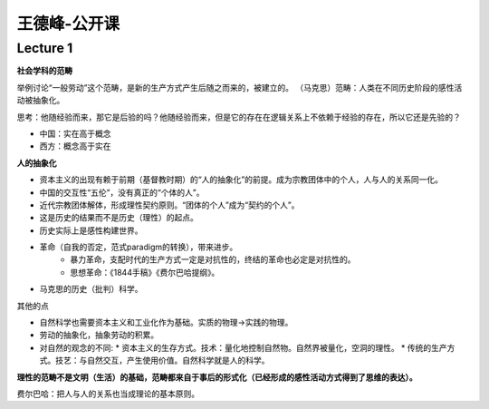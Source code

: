 王德峰-公开课
===================


.. raw:: html

    <embed src="https://drive.google.com/viewerng/viewer?embedded=true&url=https://github.com/gggliuye/for_fun/raw/master/pdfs/philosophy/wangdefen_philo_intro.pdf" width="700" height="1000">


Lecture 1
---------------------

**社会学科的范畴**

举例讨论“一般劳动”这个范畴，是新的生产方式产生后随之而来的，被建立的。
（马克思）范畴：人类在不同历史阶段的感性活动被抽象化。

思考：他随经验而来，那它是后验的吗？他随经验而来，但是它的存在在逻辑关系上不依赖于经验的存在，所以它还是先验的？

* 中国：实在高于概念
* 西方：概念高于实在

**人的抽象化**

* 资本主义的出现有赖于前期（基督教时期）的“人的抽象化”的前提。成为宗教团体中的个人，人与人的关系同一化。
* 中国的交互性“五伦”，没有真正的“个体的人”。
* 近代宗教团体解体，形成理性契约原则。“团体的个人”成为“契约的个人”。
* 这是历史的结果而不是历史（理性）的起点。
* 历史实际上是感性构建世界。
* 革命（自我的否定，范式paradigm的转换），带来进步。
    * 暴力革命，支配时代的生产方式一定是对抗性的，终结的革命也必定是对抗性的。
    * 思想革命：《1844手稿》《费尔巴哈提纲》。
* 马克思的历史（批判）科学。

其他的点

* 自然科学也需要资本主义和工业化作为基础。实质的物理->实践的物理。
* 劳动的抽象化，抽象劳动的积累。
* 对自然的观念的不同:
  * 资本主义的生存方式。技术：量化地控制自然物。自然界被量化，空洞的理性。
  * 传统的生产方式。技艺：与自然交互，产生使用价值。自然科学就是人的科学。

**理性的范畴不是文明（生活）的基础，范畴都来自于事后的形式化（已经形成的感性活动方式得到了思维的表达）。**

费尔巴哈：把人与人的关系也当成理论的基本原则。

